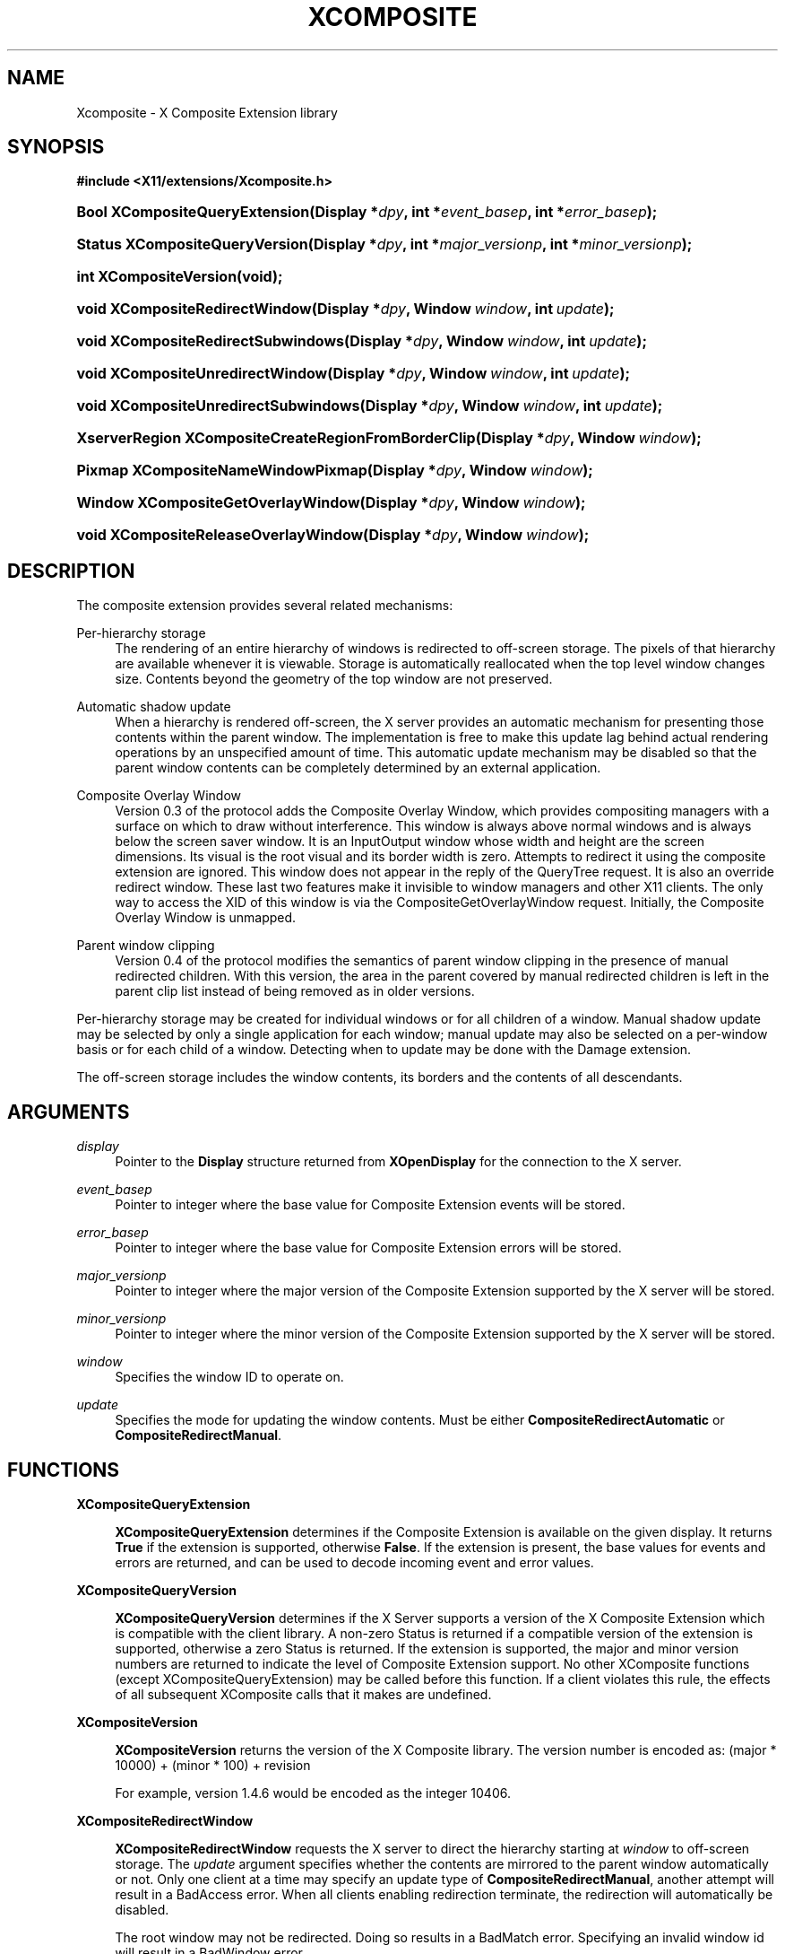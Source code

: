 .\"     Title: Xcomposite
.\"    Author: Keith Packard <keithp@keithp.com>
.\" Generator: DocBook XSL Stylesheets v1.72.0 <http://docbook.sf.net/>
.\"      Date: <pubdate>23 April 2007</pubdate>
.\"    Manual: X Composite Extension Library
.\"    Source: __vendorversion__
.\"
.TH "XCOMPOSITE" "3" "<pubdate>23 April 2007</pubdate>" "libXcomposite 0.4.0" "X Version 11" "X Composite Extension Library"
.\" disable hyphenation
.nh
.\" disable justification (adjust text to left margin only)
.ad l
.SH "NAME"
Xcomposite \- X Composite Extension library
.SH "SYNOPSIS"
.sp
.ft B
.nf
#include <X11/extensions/Xcomposite.h>
.fi
.ft
.HP 30
.BI "Bool XCompositeQueryExtension(Display\ *" "dpy" ", int\ *" "event_basep" ", int\ *" "error_basep" ");"
.HP 30
.BI "Status XCompositeQueryVersion(Display\ *" "dpy" ", int\ *" "major_versionp" ", int\ *" "minor_versionp" ");"
.HP 22
.BI "int XCompositeVersion(void);"
.HP 30
.BI "void XCompositeRedirectWindow(Display\ *" "dpy" ", Window\ " "window" ", int\ " "update" ");"
.HP 34
.BI "void XCompositeRedirectSubwindows(Display\ *" "dpy" ", Window\ " "window" ", int\ " "update" ");"
.HP 32
.BI "void XCompositeUnredirectWindow(Display\ *" "dpy" ", Window\ " "window" ", int\ " "update" ");"
.HP 36
.BI "void XCompositeUnredirectSubwindows(Display\ *" "dpy" ", Window\ " "window" ", int\ " "update" ");"
.HP 51
.BI "XserverRegion XCompositeCreateRegionFromBorderClip(Display\ *" "dpy" ", Window\ " "window" ");"
.HP 34
.BI "Pixmap XCompositeNameWindowPixmap(Display\ *" "dpy" ", Window\ " "window" ");"
.HP 34
.BI "Window XCompositeGetOverlayWindow(Display\ *" "dpy" ", Window\ " "window" ");"
.HP 36
.BI "void XCompositeReleaseOverlayWindow(Display\ *" "dpy" ", Window\ " "window" ");"
.SH "DESCRIPTION"
.PP
The composite extension provides several related mechanisms:
.PP
Per\-hierarchy storage
.RS 4
The rendering of an entire hierarchy of windows is redirected to off\-screen storage. The pixels of that hierarchy are available whenever it is viewable. Storage is automatically reallocated when the top level window changes size. Contents beyond the geometry of the top window are not preserved.
.RE
.PP
Automatic shadow update
.RS 4
When a hierarchy is rendered off\-screen, the X server provides an automatic mechanism for presenting those contents within the parent window. The implementation is free to make this update lag behind actual rendering operations by an unspecified amount of time. This automatic update mechanism may be disabled so that the parent window contents can be completely determined by an external application.
.RE
.PP
Composite Overlay Window
.RS 4
Version 0.3 of the protocol adds the Composite Overlay Window, which provides compositing managers with a surface on which to draw without interference. This window is always above normal windows and is always below the screen saver window. It is an InputOutput window whose width and height are the screen dimensions. Its visual is the root visual and its border width is zero. Attempts to redirect it using the composite extension are ignored. This window does not appear in the reply of the QueryTree request. It is also an override redirect window. These last two features make it invisible to window managers and other X11 clients. The only way to access the XID of this window is via the CompositeGetOverlayWindow request. Initially, the Composite Overlay Window is unmapped.
.RE
.PP
Parent window clipping
.RS 4
Version 0.4 of the protocol modifies the semantics of parent window clipping in the presence of manual redirected children. With this version, the area in the parent covered by manual redirected children is left in the parent clip list instead of being removed as in older versions.
.RE
.PP
Per\-hierarchy storage may be created for individual windows or for all children of a window. Manual shadow update may be selected by only a single application for each window; manual update may also be selected on a per\-window basis or for each child of a window. Detecting when to update may be done with the Damage extension.
.PP
The off\-screen storage includes the window contents, its borders and the contents of all descendants.
.SH "ARGUMENTS"
.PP
.PP
\fIdisplay\fR
.RS 4
Pointer to the
\fBDisplay\fR
structure returned from
\fBXOpenDisplay\fR
for the connection to the X server.
.RE
.PP
\fIevent_basep\fR
.RS 4
Pointer to integer where the base value for Composite Extension events will be stored.
.RE
.PP
\fIerror_basep\fR
.RS 4
Pointer to integer where the base value for Composite Extension errors will be stored.
.RE
.PP
\fImajor_versionp\fR
.RS 4
Pointer to integer where the major version of the Composite Extension supported by the X server will be stored.
.RE
.PP
\fIminor_versionp\fR
.RS 4
Pointer to integer where the minor version of the Composite Extension supported by the X server will be stored.
.RE
.PP
\fIwindow\fR
.RS 4
Specifies the window ID to operate on.
.RE
.PP
\fIupdate\fR
.RS 4
Specifies the mode for updating the window contents. Must be either
\fBCompositeRedirectAutomatic\fR
or
\fBCompositeRedirectManual\fR.
.RE
.SH "FUNCTIONS"
.PP
.PP
\fBXCompositeQueryExtension\fR
.RS 4

\fBXCompositeQueryExtension\fR
determines if the Composite Extension is available on the given display. It returns
\fBTrue\fR
if the extension is supported, otherwise
\fBFalse\fR. If the extension is present, the base values for events and errors are returned, and can be used to decode incoming event and error values.
.RE
.PP
\fBXCompositeQueryVersion\fR
.RS 4

\fBXCompositeQueryVersion\fR
determines if the X Server supports a version of the X Composite Extension which is compatible with the client library. A non\-zero Status is returned if a compatible version of the extension is supported, otherwise a zero Status is returned. If the extension is supported, the major and minor version numbers are returned to indicate the level of Composite Extension support. No other XComposite functions (except XCompositeQueryExtension) may be called before this function. If a client violates this rule, the effects of all subsequent XComposite calls that it makes are undefined.
.RE
.PP
\fBXCompositeVersion\fR
.RS 4

\fBXCompositeVersion\fR
returns the version of the X Composite library. The version number is encoded as:
(major * 10000) + (minor * 100) + revision
.sp
For example, version 1.4.6 would be encoded as the integer 10406.
.RE
.PP
\fBXCompositeRedirectWindow\fR
.RS 4

\fBXCompositeRedirectWindow\fR
requests the X server to direct the hierarchy starting at
\fIwindow\fR
to off\-screen storage. The
\fIupdate\fR
argument specifies whether the contents are mirrored to the parent window automatically or not. Only one client at a time may specify an update type of
\fBCompositeRedirectManual\fR, another attempt will result in a
BadAccess
error. When all clients enabling redirection terminate, the redirection will automatically be disabled.
.sp
The root window may not be redirected. Doing so results in a
BadMatch
error. Specifying an invalid window id will result in a
BadWindow
error.
.RE
.PP
\fBXCompositeRedirectSubwindows\fR
.RS 4

\fBXCompositeRedirectSubwindows\fR
requests the X server to redirect hierarchies starting at all current and future children of
\fIwindow\fR
as in
\fBXCompositeRedirectWindow\fR. If
\fIupdate\fR
is
\fBCompositeRedirectManual\fR, then painting of the window background during window manipulation and ClearArea requests is inhibited.
.RE
.PP
\fBXCompositeUnredirectWindow\fR
.RS 4

\fBXCompositeUnredirectWindow\fR
requests the X server to terminate redirection of
\fIwindow\fR. If the specified window was not selected for redirection by the current client, a
BadValue
error results.
.RE
.PP
\fBXCompositeUnredirectSubwindows\fR
.RS 4

\fBXCompositeUnredirectWindow\fR
requests the X server to terminate redirection of all children of
\fIwindow\fR. If the specified window was not selected for sub\-redirection by the current client, a
BadValue
error results.
.RE
.PP
\fBXCompositeCreateRegionFromBorderClip\fR
.RS 4

\fBXCompositeCreateRegionFromBorderClip\fR
creates a region containing the "usual" border clip value; that is the area of the window clipped against siblings and the parent. This region can be used to restrict rendering to suitable areas while updating only a single window. The region is copied at the moment the request is executed; future changes to the window hierarchy will not be reflected in this region.
.RE
.PP
\fBXCompositeNameWindowPixmap\fR
.RS 4

\fBXCompositeNameWindowPixmap\fR
creates and returns a pixmap id that serves as a reference to the off\-screen storage for
\fIwindow\fR. This pixmap will remain allocated until freed, even if the window is unmapped, reconfigured or destroyed. However, the window will get a new pixmap allocated each time it is mapped or resized, so this function will need to be reinvoked for the client to continue to refer to the storage holding the current window contents. Generates a
BadMatch
error if
\fIwindow\fR
is not redirected or is not visible.
.sp
The X server must support at least version 0.2 of the Composite Extension for
\fBXCompositeNameWindowPixmap\fR.
.RE
.PP
\fBXCompositeGetOverlayWindow\fR
.RS 4

\fBXCompositeGetOverlayWindow\fR
returns the window ID of the Composite Overlay Window for the screen specified by the argument
\fIwindow\fR. This function notifies the X server that the client wishes to use the Composite Overlay Window of this screen. If this Composite Overlay Window has not yet been mapped, it is mapped by this request.
.sp
The Composite Overlay Window for a particular screen will be unmapped when all clients who have called this function have either called
\fBXCompositeReleaseOverlayWindow\fR
for that screen, or terminated their connection to the X server.
.sp
The X server must support at least version 0.3 of the Composite Extension for
\fBXCompositeGetOverlayWindow\fR.
.RE
.PP
\fBXCompositeReleaseOverlayWindow\fR
.RS 4
This request specifies that the client is no longer using the Composite Overlay Window on the screen specified by the argument
\fIwindow\fR. A screen's Composite Overlay Window is unmapped when there are no longer any clients using it.
.sp
The X server must support at least version 0.3 of the Composite Extension for
\fBXCompositeReleaseOverlayWindow\fR.
.RE
.SH "AUTHORS"
.PP
\fBKeith Packard\fR <\&keithp@keithp.com\&>
.sp -1n
.IP "" 4
Extension specification and implementation
.PP
\fBDeron Johnson\fR <\&deron.johnson@sun.com\&>
.sp -1n
.IP "" 4
Overlay Window specification and implementation

